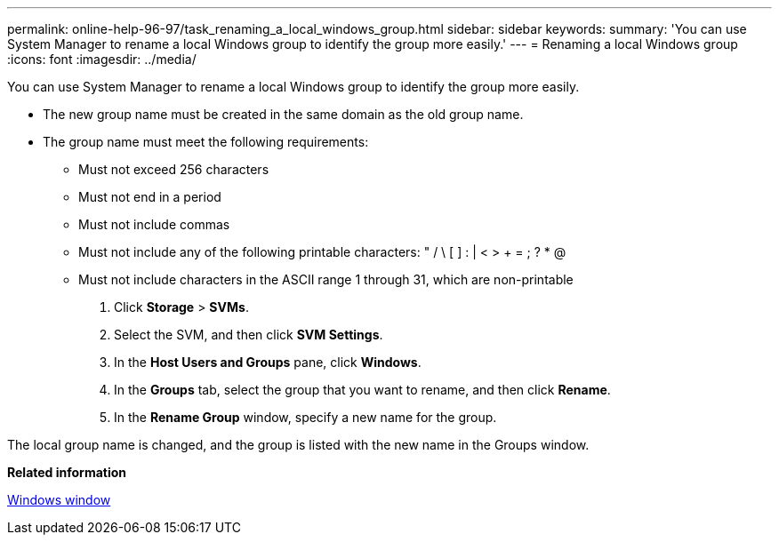 ---
permalink: online-help-96-97/task_renaming_a_local_windows_group.html
sidebar: sidebar
keywords: 
summary: 'You can use System Manager to rename a local Windows group to identify the group more easily.'
---
= Renaming a local Windows group
:icons: font
:imagesdir: ../media/

[.lead]
You can use System Manager to rename a local Windows group to identify the group more easily.

* The new group name must be created in the same domain as the old group name.
* The group name must meet the following requirements:
 ** Must not exceed 256 characters
 ** Must not end in a period
 ** Must not include commas
 ** Must not include any of the following printable characters: " / \ [ ] : | < > + = ; ? * @
 ** Must not include characters in the ASCII range 1 through 31, which are non-printable

. Click *Storage* > *SVMs*.
. Select the SVM, and then click *SVM Settings*.
. In the *Host Users and Groups* pane, click *Windows*.
. In the *Groups* tab, select the group that you want to rename, and then click *Rename*.
. In the *Rename Group* window, specify a new name for the group.

The local group name is changed, and the group is listed with the new name in the Groups window.

*Related information*

xref:reference_windows_window.adoc[Windows window]
